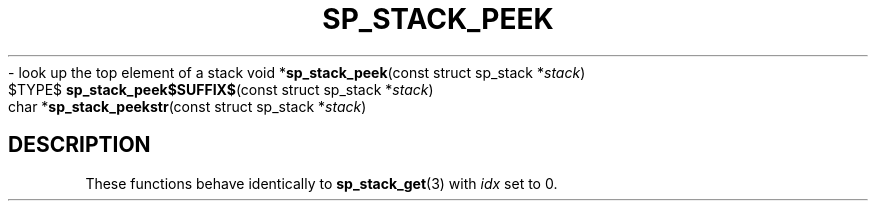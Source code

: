 .\"M stack
.TH SP_STACK_PEEK 3 DATE "libstaple-VERSION"
.\"NAME str
\- look up the top element of a stack
.\". MAN_SYNOPSIS_BEGIN
void
.RB * sp_stack_peek "(const struct sp_stack"
.RI * stack )
.\"SS{
.br
$TYPE$
.BR sp_stack_peek$SUFFIX$ "(const struct sp_stack"
.RI * stack )
.\"SS}
.br
char
.RB * sp_stack_peekstr "(const struct sp_stack"
.RI * stack )
.\". MAN_SYNOPSIS_END
.SH DESCRIPTION
These functions behave identically to
.BR sp_stack_get (3)
with
.I idx
set to 0.
.\". MAN_CONFORMING_TO

